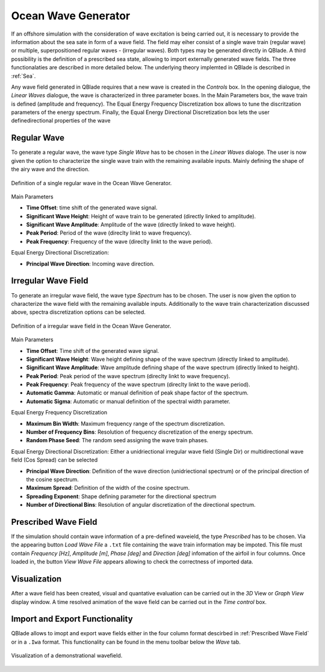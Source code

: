 Ocean Wave Generator
====================

If an offshore simulation with the consideration of wave excitation is being carried out, it is necessary to provide the information about the sea sate in form of
a wave field. The field may eiher consist of a single wave train (regular wave) or multiple, superpositioned regular waves - (irregular waves). Both types may be generated
directly in QBlade. A third possibility is the definition of a prescribed sea state, allowing to import externally generated wave fields. The three functionalaties are described
in more detailed below. The underlying theory implemted in QBlade is described in :ref:`Sea`.

Any wave field generated in QBlade requires that a new wave is created in the *Controls* box. In the opening dialogue, the *Linear Waves* dialogue, the wave is characterized in three parameter
boxes. In the Main Parameters box, the wave train is defined (amplitude and frequency). The Equal Energy Frequency Discretization box allows to tune the discritzation parameters of the energy spectrum. Finally, the Equal Energy Directional
Discretization box lets the user definedirectional properties of the wave

Regular Wave
------------
To generate a regular wave, the wave type *Single Wave* has to be chosen in the *Linear Waves* dialoge. The user is now given the option to characterize the single wave train with the
remaining available inputs. Mainly defining the shape of the airy wave and the direction.

.. _fig-regwave:
.. figure:: regwave_dialogue.png
    :align: center
    :scale: 70%
    :alt: Regular wave creation dialogue in QBlade.

    Definition of a single regular wave in the Ocean Wave Generator.

Main Parameters

* **Time Offset**: time shift of the generated wave signal.
* **Significant Wave Height**: Height of wave train to be generated (directly linked to amplitude).
* **Significant Wave Amplitude**: Amplitude of the wave (directly linked to wave height).
* **Peak Period**: Period of the wave (direclty linkt to wave frequency).
* **Peak Frequency**: Frequency of the wave (direclty linkt to the wave period).

Equal Energy Directional Discretization:

* **Principal Wave Direction**: Incoming wave direction.

Irregular Wave Field
--------------------
To generate an irregular wave field, the wave type *Spectrum* has to be chosen. The user is now given the option to characterize the wave field
with the remaining available inputs. Additionally to the wave train characterization discussed above, spectra discretization options can be selected.

.. _fig-irregwave:
.. figure:: irregwave_dialogue.png
    :align: center
    :scale: 70%
    :alt: Iregular wave creation dialogue in QBlade.

    Definition of a irregular wave field
    in the Ocean Wave Generator.

Main Parameters

* **Time Offset**: Time shift of the generated wave signal.
* **Significant Wave Height**: Wave height defining shape of the wave spectrum (directly linked to amplitude).
* **Significant Wave Amplitude**: Wave amplitude defining shape of the wave spectrum (directly linked to height).
* **Peak Period**: Peak period of the wave spectrum (direclty linkt to wave frequency).
* **Peak Frequency**: Peak frequency of the wave spectrum (direclty linkt to the wave period).
* **Automatic Gamma**: Automatic or manual definition of peak shape factor of the spectrum.
* **Automatic Sigma**: Automatic or manual definition of the spectral width parameter.

Equal Energy Frequency Discretization

* **Maximum Bin Width**: Maximum frequency range of the spectrum discretization.
* **Number of Frequency Bins**: Resolution of frequency discretization of the energy spectrum.
* **Random Phase Seed**: The random seed assigning the wave train phases.

Equal Energy Directional Discretization:
Either a unidriectional irregular wave field (Single Dir) or multidirectional wave field (Cos Spread) can be selected

* **Principal Wave Direction**: Definition of the wave direction (unidriectional spectrum) or of the principal direction of the cosine spectrum.
* **Maximum Spread**: Definition of the width of the cosine spectrum.
* **Spreading Exponent**: Shape defining parameter for the directional spectrum
* **Number of Directional Bins**: Resolution of angular discretization of the directional spectrum.


Prescribed Wave Field
---------------------
If the simulation should contain wave information of a pre-defined waveield, the type *Prescribed* has to be chosen. Via the appearing button *Load Wave File* a ``.txt`` file containing the
wave train information may be impoted.  This file must contain `Frequency [Hz]`, `Amplitude [m]`, `Phase [deg]` and  `Direction [deg]` infomation of the airfoil in four columns.
Once loaded in, the button *View Wave File* appears allowing to check the correctness of imported data.

Visualization
-------------
After a wave field has been created, visual and quantative evaluation can be carried out in the *3D* View or *Graph View* display window. A time resolved animation of
the wave field can be carried out in the *Time control* box.

Import and Export Functionality
-------------------------------
QBlade allows to imopt and export wave fields either in the four column format descirbed in :ref:`Prescribed Wave Field` or in a ``.Iwa`` format. This functionality
can be found in the menu toolbar below the *Wave* tab.

.. _fig-vis:
.. figure:: demo_wavefield.png
    :align: center
    :scale: 70%
    :alt: Visualization of a demonstrational wavefield

    Visualization of a demonstrational wavefield.


.. footbibliography::

